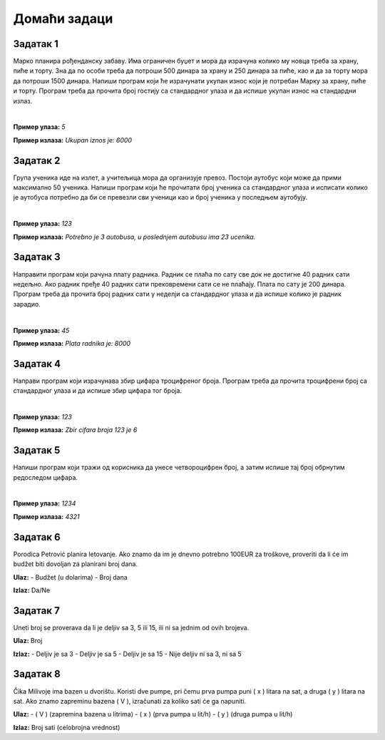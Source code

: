 Домаћи задаци
=============

Задатак 1
----------

Марко планира рођенданску забаву. Има ограничен буџет и мора да израчуна колико му новца треба за храну, пиће и торту. 
Зна да по особи треба да потроши 500 динара за храну и 250 динара за пиће, као и да за торту мора да потроши 1500 динара. 
Напиши програм који ће израчунати укупан износ који је потребан Марку за храну, пиће и торту. 
Програм треба да прочита број гостију са стандардног улаза и да испише укупан износ на стандардни излаз.

|

**Пример улаза:**
`5`

**Пример излаза:**
`Ukupan iznos je: 6000`


Задатак 2
----------

Група ученика иде на излет, а учитељица мора да организује превоз. Постоји аутобус који може да прими максимално 50 ученика. 
Напиши програм који ће прочитати број ученика са стандардног улаза и исписати колико је аутобуса потребно да би се превезли 
сви ученици као и број ученика у последњем аутобују.

|

**Пример улаза:**
`123`

**Пример излаза:**
`Potrebno je 3 autobusa, u poslednjem autobusu ima 23 ucenika.`

Задатак 3
----------

Направити програм који рачуна плату радника. Радник се плаћа по сату све док не достигне 40 радних сати недељно. 
Ако радник пређе 40 радних сати прековремени сати се не плаћају. Плата по сату је 200 динара. 
Програм треба да прочита број радних сати у неделји са стандардног улаза и да испише колико је радник зарадио.

|

**Пример улаза:**
`45`

**Пример излаза:**
`Plata radnika je: 8000`

Задатак 4
----------

Направи програм који израчунава збир цифара троцифреног броја. 
Програм треба да прочита троцифрени број са стандардног улаза и да испише збир цифара тог броја.

|

**Пример улаза:**
`123`

**Пример излаза:**
`Zbir cifara broja 123 je 6`

Задатак 5
----------

Напиши програм који тражи од корисника да унесе четвороцифрен број, а затим испише тај број обрнутим редоследом цифара.

|

**Пример улаза:**
`1234`

**Пример излаза:**
`4321`



Задатак 6
----------  

Porodica Petrović planira letovanje. Ako znamo da im je dnevno potrebno 100EUR za troškove, proveriti da li će im budžet biti dovoljan 
za planirani broj dana.

**Ulaz:**  
- Budžet (u dolarima)  
- Broj dana  

**Izlaz:** Da/Ne  




Задатак 7
----------
  
Uneti broj se proverava da li je deljiv sa 3, 5 ili 15, ili ni sa jednim od ovih brojeva.  

**Ulaz:** Broj  

**Izlaz:**  
- Deljiv je sa 3  
- Deljiv je sa 5  
- Deljiv je sa 15  
- Nije deljiv ni sa 3, ni sa 5  




Задатак 8
---------- 

Čika Milivoje ima bazen u dvorištu. Koristi dve pumpe, pri čemu prva pumpa puni \( x \) litara na sat, a druga \( y \) litara na sat. 
Ako znamo zapreminu bazena \( V \), izračunati za koliko sati će ga napuniti.  

**Ulaz:**  
- \( V \) (zapremina bazena u litrima)  
- \( x \) (prva pumpa u lit/h)  
- \( y \) (druga pumpa u lit/h)  

**Izlaz:** Broj sati (celobrojna vrednost)  
